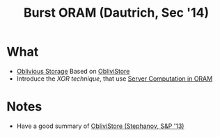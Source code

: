 :PROPERTIES:
:ID:       fea8cb14-b7fe-4874-aa24-791a4da066d4
:END:
#+title: Burst ORAM (Dautrich, Sec '14)

* What
+ [[id:88b69192-014f-427d-aa88-6949d34949d4][Oblivious Storage]] Based on [[id:29deb7a4-897b-42c9-985a-0395eb0b1e51][ObliviStore]]
+ Introduce the /XOR technique/, that use [[id:9fbbf991-7b9b-48db-a27a-1ea577c7771d][Server Computation in ORAM]]
* Notes
+ Have a good summary of [[id:29deb7a4-897b-42c9-985a-0395eb0b1e51][ObliviStore (Stephanov, S&P '13)]]
